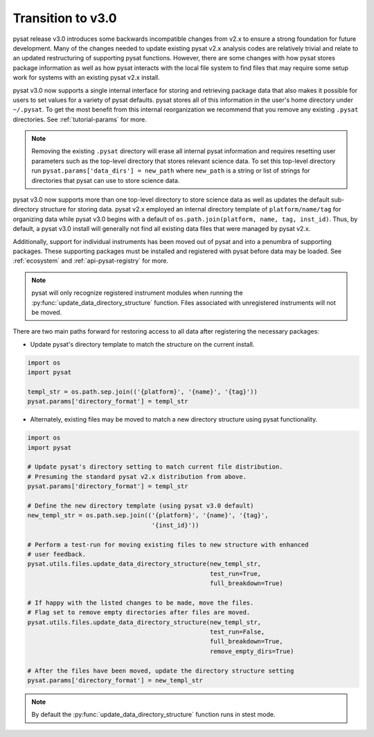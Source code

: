 .. _tutorial-transition:

Transition to v3.0
------------------

pysat release v3.0 introduces some backwards incompatible changes from
v2.x to ensure a strong foundation for future development. Many of the changes
needed to update existing pysat v2.x analysis codes are relatively trivial
and relate to an updated restructuring of supporting pysat functions. However,
there are some changes with how pysat stores package information as well as how
pysat interacts with the local file system to find files that may require some
setup work for systems with an existing pysat v2.x install.

pysat v3.0 now supports a single internal interface for storing and retrieving
package data that also makes it possible for users to set values for a
variety of pysat defaults. pysat stores all of this information in the user's
home directory under ``~/.pysat``. To get the most benefit from this internal
reorganization we recommend that you remove any existing ``.pysat`` directories.
See :ref:`tutorial-params` for more.

.. note:: Removing the existing ``.pysat`` directory will erase all internal
   pysat information and requires resetting user parameters such as the
   top-level directory that stores relevant science data. To set this top-level
   directory run ``pysat.params['data_dirs'] = new_path`` where ``new_path``
   is a string or list of strings for directories that pysat
   can use to store science data.

pysat v3.0 now supports more than one top-level directory to store science
data as well as updates the default sub-directory structure for storing data.
pysat v2.x employed an internal directory template of ``platform/name/tag``
for organizing data while pysat v3.0 begins with a default of
``os.path.join(platform, name, tag, inst_id)``. Thus, by default, a pysat v3.0 install will
generally not find all existing data files that were managed by pysat v2.x.

Additionally, support for individual instruments has been moved out of pysat and
into a penumbra of supporting packages. These supporting packages must be
installed and registered with pysat before data may be loaded. See
:ref:`ecosystem` and :ref:`api-pysat-registry` for more.

.. note:: pysat will only recognize registered instrument modules
   when running the :py:func:`update_data_directory_structure` function.
   Files associated with unregistered instruments will not be moved.

There are two main paths forward for restoring access to all data after
registering the necessary packages:

- Update pysat's directory template to match the structure on the current
  install.

.. code:: python

   import os
   import pysat

   templ_str = os.path.sep.join(('{platform}', '{name}', '{tag}'))
   pysat.params['directory_format'] = templ_str


- Alternately, existing files may be moved to match a new
  directory structure using pysat functionality.

.. code:: python

   import os
   import pysat

   # Update pysat's directory setting to match current file distribution.
   # Presuming the standard pysat v2.x distribution from above.
   pysat.params['directory_format'] = templ_str

   # Define the new directory template (using pysat v3.0 default)
   new_templ_str = os.path.sep.join(('{platform}', '{name}', '{tag}',
                                     '{inst_id}'))

   # Perform a test-run for moving existing files to new structure with enhanced
   # user feedback.
   pysat.utils.files.update_data_directory_structure(new_templ_str,
                                                     test_run=True,
                                                     full_breakdown=True)

   # If happy with the listed changes to be made, move the files.
   # Flag set to remove empty directories after files are moved.
   pysat.utils.files.update_data_directory_structure(new_templ_str,
                                                     test_run=False,
                                                     full_breakdown=True,
                                                     remove_empty_dirs=True)

   # After the files have been moved, update the directory structure setting
   pysat.params['directory_format'] = new_templ_str

.. note:: By default the :py:func:`update_data_directory_structure` function
	  runs in stest mode.
